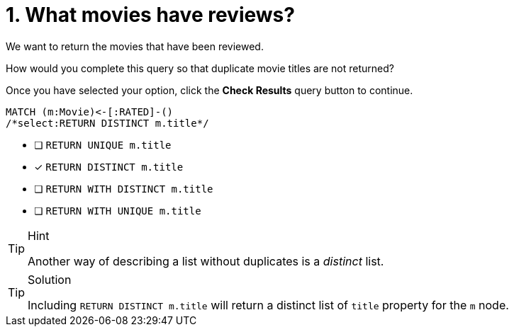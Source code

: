 [.question.select-in-source]
= 1. What movies have reviews?

We want to return the movies that have been reviewed.

How would you complete this query so that duplicate movie titles are not returned?

Once you have selected your option, click the **Check Results** query button to continue.

[source,cypher,role=nocopy noplay]
----
MATCH (m:Movie)<-[:RATED]-()
/*select:RETURN DISTINCT m.title*/
----


* [ ] `RETURN UNIQUE m.title`
* [x] `RETURN DISTINCT m.title`
* [ ] `RETURN WITH DISTINCT m.title`
* [ ] `RETURN WITH UNIQUE  m.title`

[TIP,role=hint]
.Hint
====
Another way of describing a list without duplicates is a _distinct_ list.
====

[TIP,role=solution]
.Solution
====
Including `RETURN DISTINCT m.title` will return a distinct list of `title` property for the `m` node.
====
